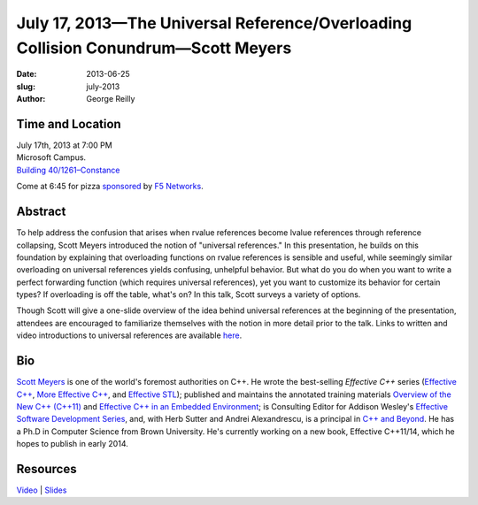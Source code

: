July 17, 2013—The Universal Reference/Overloading Collision Conundrum—Scott Meyers
##################################################################################

:date: 2013-06-25
:slug: july-2013
:author: George Reilly

Time and Location
~~~~~~~~~~~~~~~~~

| July 17th, 2013 at 7:00 PM
| Microsoft Campus.
| `Building 40/1261–Constance <http://www.bing.com/maps/?v=2&where1=Microsoft+Building+40>`_

Come at 6:45 for pizza
`sponsored <|filename|/about/sponsors-howto.rst>`_ by
`F5 Networks <http://www.f5.com/about/careers/>`_.

Abstract
~~~~~~~~

To help address the confusion that arises
when rvalue references become lvalue references through reference collapsing,
Scott Meyers introduced the notion of "universal references."
In this presentation, he builds on this foundation
by explaining that overloading functions on rvalue references is sensible and useful,
while seemingly similar overloading on universal references
yields confusing, unhelpful behavior.
But what do you do when you want to write a perfect forwarding function
(which requires universal references),
yet you want to customize its behavior for certain types?
If overloading is off the table, what's on?
In this talk, Scott surveys a variety of options.

Though Scott will give a one-slide overview
of the idea behind universal references at the beginning of the presentation,
attendees are encouraged to familiarize themselves with the notion
in more detail prior to the talk.
Links to written and video introductions to universal references are available
`here <http://scottmeyers.blogspot.com/2012/11/universal-references-in-c11-now-online.html>`_.

Bio
~~~

`Scott Meyers <http://aristeia.com/>`_ is one of the world's foremost authorities on C++.
He wrote the best-selling *Effective C++* series
(`Effective C++ <http://www.awl.com/cseng/titles/0-201-92488-9/>`_,
`More Effective C++ <http://www.awl.com/cseng/titles/0-201-63371-X/>`_,
and `Effective STL <http://www.awl.com/cseng/titles/0-201-74962-9/>`_);
published and maintains the annotated training materials
`Overview of the New C++ (C++11) <http://www.artima.com/shop/overview_of_the_new_cpp>`_
and `Effective C++ in an Embedded Environment
<http://www.artima.com/shop/effective_cpp_in_an_embedded_environment>`_;
is Consulting Editor for Addison Wesley's
`Effective Software Development Series
<http://www.informit.com/imprint/series_detail.aspx?st=61267>`_,
and, with Herb Sutter and Andrei Alexandrescu, is a principal in
`C++ and Beyond <http://cppandbeyond.com/>`_.
He has a Ph.D in Computer Science from Brown University.
He's currently working on a new book, Effective C++11/14,
which he hopes to publish in early 2014.

Resources
~~~~~~~~~

`Video <http://youtu.be/T5swP3dr190>`_ |
`Slides </talks/2013/URefs-and-Overloading-revised.pdf>`_
